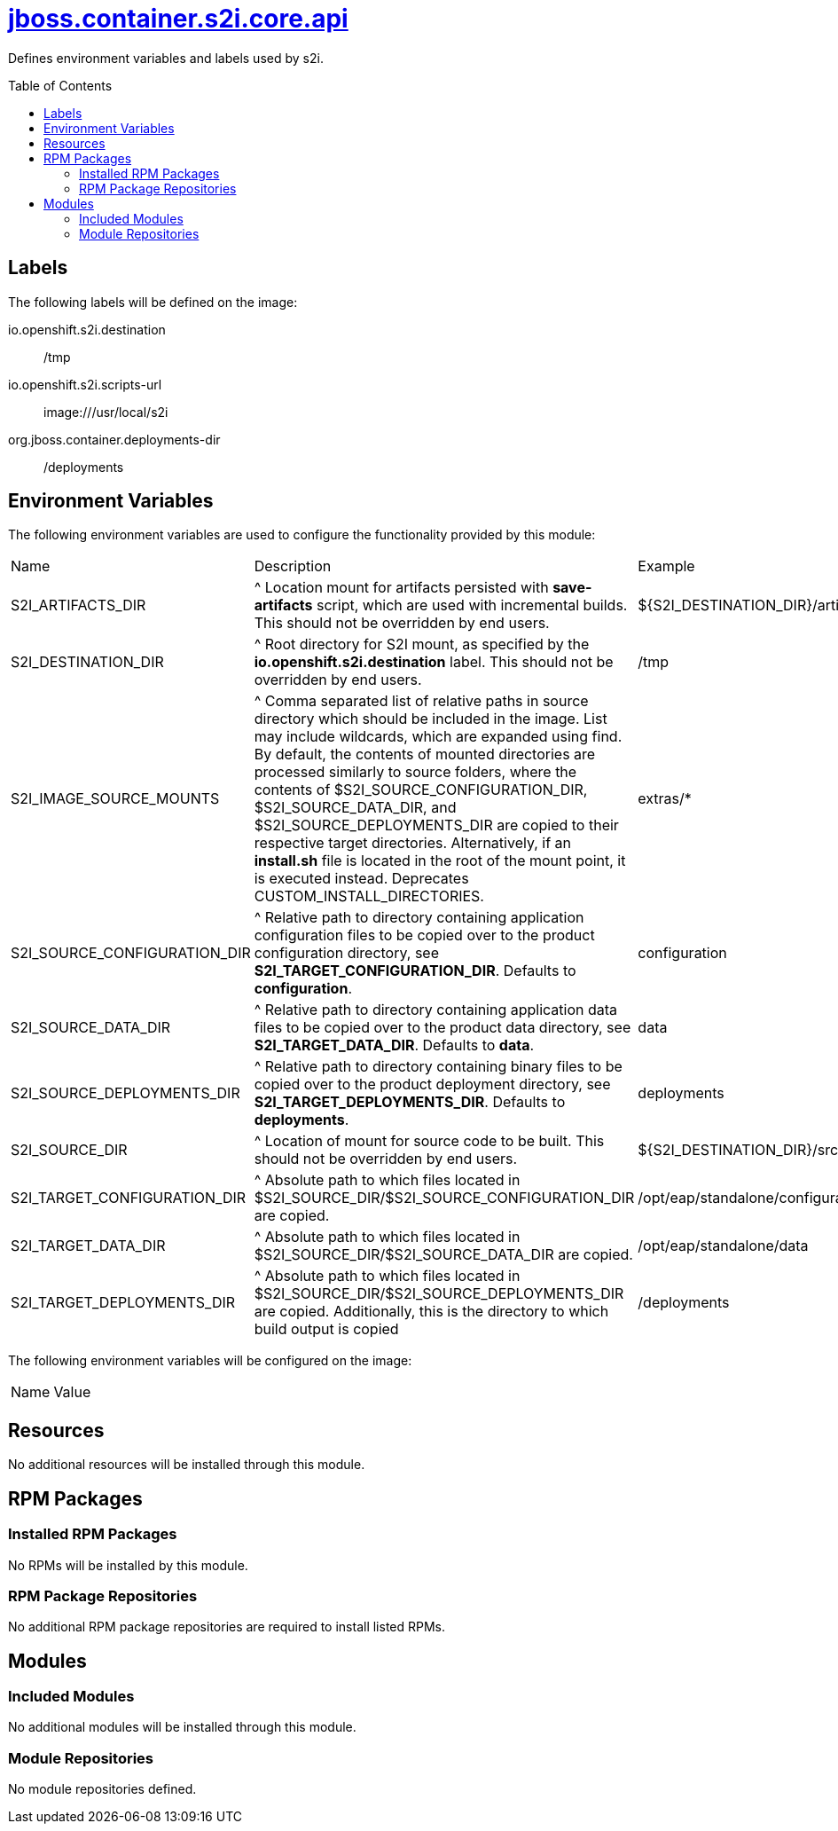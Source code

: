 ////
    AUTOGENERATED FILE - this file was generated via ./gen_template_docs.py.
    Changes to .adoc or HTML files may be overwritten! Please change the
    generator or the input template (./*.jinja)
////



= link:./module.yaml[jboss.container.s2i.core.api]
:toc:
:toc-placement!:
:toclevels: 5

Defines environment variables and labels used by s2i.

toc::[]

== Labels

The following labels will be defined on the image:

io.openshift.s2i.destination:: /tmp

io.openshift.s2i.scripts-url:: image:///usr/local/s2i

org.jboss.container.deployments-dir:: /deployments

== Environment Variables

The following environment variables are used to configure the functionality provided by this module:

|=======================================================================
|Name |Description |Example
|S2I_ARTIFACTS_DIR |^ Location mount for artifacts persisted with **save-artifacts** script, which are used with incremental builds.  This should not be overridden by end users. |${S2I_DESTINATION_DIR}/artifacts}
|S2I_DESTINATION_DIR |^ Root directory for S2I mount, as specified by the **io.openshift.s2i.destination** label.  This should not be overridden by end users. |/tmp
|S2I_IMAGE_SOURCE_MOUNTS |^ Comma separated list of relative paths in source directory which should be included in the image.  List may include wildcards, which are expanded using find.  By default, the contents of mounted directories are processed similarly to source folders, where the contents of $S2I_SOURCE_CONFIGURATION_DIR, $S2I_SOURCE_DATA_DIR, and $S2I_SOURCE_DEPLOYMENTS_DIR are copied to their respective target directories.  Alternatively, if an **install.sh** file is located in the root of the mount point, it is executed instead.  Deprecates CUSTOM_INSTALL_DIRECTORIES. |extras/*
|S2I_SOURCE_CONFIGURATION_DIR |^ Relative path to directory containing application configuration files to be copied over to the product configuration directory, see **S2I_TARGET_CONFIGURATION_DIR**.  Defaults to **configuration**. |configuration
|S2I_SOURCE_DATA_DIR |^ Relative path to directory containing application data files to be copied over to the product data directory, see **S2I_TARGET_DATA_DIR**.  Defaults to **data**. |data
|S2I_SOURCE_DEPLOYMENTS_DIR |^ Relative path to directory containing binary files to be copied over to the product deployment directory, see **S2I_TARGET_DEPLOYMENTS_DIR**.  Defaults to **deployments**. |deployments
|S2I_SOURCE_DIR |^ Location of mount for source code to be built.  This should not be overridden by end users. |${S2I_DESTINATION_DIR}/src}
|S2I_TARGET_CONFIGURATION_DIR |^ Absolute path to which files located in $S2I_SOURCE_DIR/$S2I_SOURCE_CONFIGURATION_DIR are copied. |/opt/eap/standalone/configuration
|S2I_TARGET_DATA_DIR |^ Absolute path to which files located in $S2I_SOURCE_DIR/$S2I_SOURCE_DATA_DIR are copied. |/opt/eap/standalone/data
|S2I_TARGET_DEPLOYMENTS_DIR |^ Absolute path to which files located in $S2I_SOURCE_DIR/$S2I_SOURCE_DEPLOYMENTS_DIR are copied. Additionally, this is the directory to which build output is copied |/deployments
|=======================================================================

The following environment variables will be configured on the image:
|=======================================================================
|Name |Value
|=======================================================================

== Resources
No additional resources will be installed through this module.

== RPM Packages

=== Installed RPM Packages
No RPMs will be installed by this module.

=== RPM Package Repositories
No additional RPM package repositories are required to install listed RPMs.

== Modules

=== Included Modules
No additional modules will be installed through this module.

=== Module Repositories
No module repositories defined.
